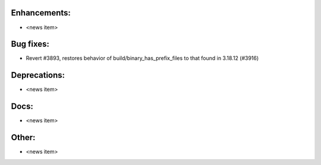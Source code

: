 Enhancements:
-------------

* <news item>

Bug fixes:
----------

* Revert #3893, restores behavior of build/binary_has_prefix_files to that
  found in 3.18.12 (#3916)

Deprecations:
-------------

* <news item>

Docs:
-----

* <news item>

Other:
------

* <news item>

